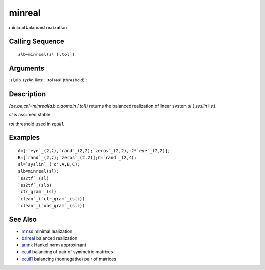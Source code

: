 


minreal
=======

minimal balanced realization



Calling Sequence
~~~~~~~~~~~~~~~~


::

    slb=minreal(sl [,tol])




Arguments
~~~~~~~~~

:sl,slb `syslin` lists
: :tol real (threshold)
:



Description
~~~~~~~~~~~

`[ae,be,ce]=minreal(a,b,c,domain [,tol])` returns the balanced
realization of linear system `sl` ( `syslin` list).

`sl` is assumed stable.

`tol` threshold used in `equil1`.



Examples
~~~~~~~~


::

    A=[-`eye`_(2,2),`rand`_(2,2);`zeros`_(2,2),-2*`eye`_(2,2)];
    B=[`rand`_(2,2);`zeros`_(2,2)];C=`rand`_(2,4);
    sl=`syslin`_('c',A,B,C);
    slb=minreal(sl);
    `ss2tf`_(sl)
    `ss2tf`_(slb)
    `ctr_gram`_(sl)
    `clean`_(`ctr_gram`_(slb))
    `clean`_(`obs_gram`_(slb))




See Also
~~~~~~~~


+ `minss`_ minimal realization
+ `balreal`_ balanced realization
+ `arhnk`_ Hankel norm approximant
+ `equil`_ balancing of pair of symmetric matrices
+ `equil1`_ balancing (nonnegative) pair of matrices


.. _minss: minss.html
.. _balreal: balreal.html
.. _arhnk: arhnk.html
.. _equil: equil.html
.. _equil1: equil1.html


